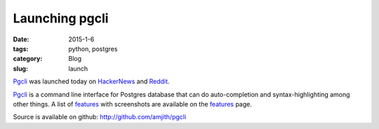 Launching pgcli
###############

:date: 2015-1-6
:tags: python, postgres
:category: Blog
:slug: launch

Pgcli_ was launched today on HackerNews_ and Reddit_. 

Pgcli_ is a command line interface for Postgres database that can do
auto-completion and syntax-highlighting among other things. A list of features_
with screenshots are available on the features_ page.

Source is available on github: http://github.com/amjith/pgcli

.. _Pgcli: http://pgcli.com
.. _HackerNews: https://news.ycombinator.com/item?id=8844723
.. _Reddit: http://www.reddit.com/r/Python/comments/2riuj0/pgcli_a_cli_for_postgres_with_autocompletion_and/
.. _features: http://pgcli.com/features
